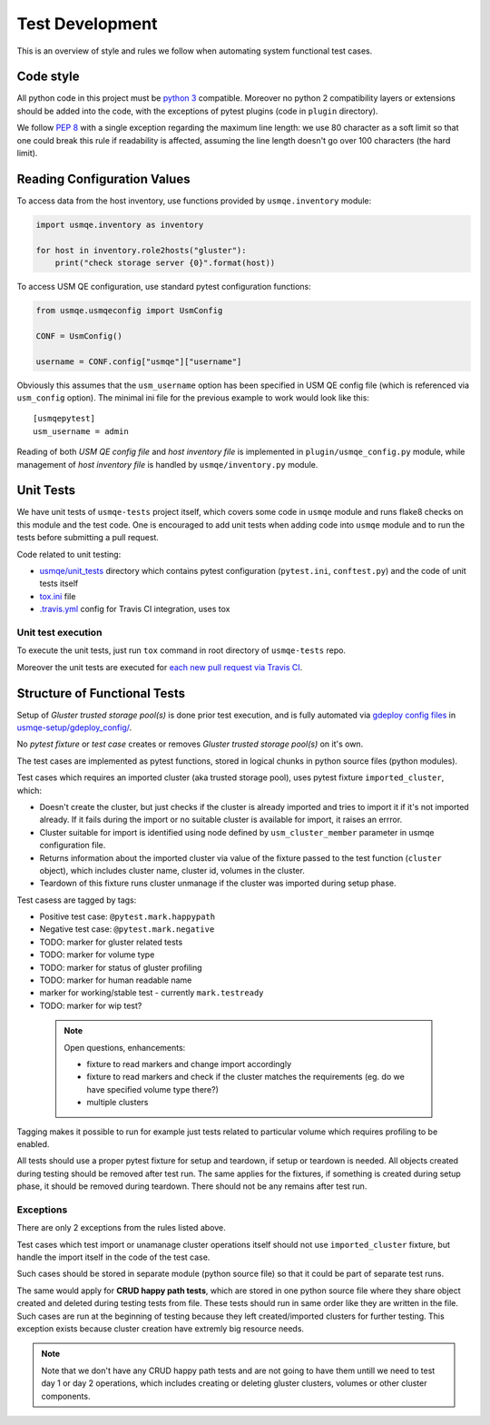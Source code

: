 ==================
 Test Development
==================

This is an overview of style and rules we follow when automating system
functional test cases.

Code style
==========

All python code in this project must be `python 3`_ compatible. Moreover
no python 2 compatibility layers or extensions should be added into the
code, with the exceptions of pytest plugins (code in ``plugin`` directory).

We follow `PEP 8`_ with a single exception regarding the maximum line
length: we use 80 character as a soft limit so that one could break this
rule if readability is affected, assuming the line length doesn't go over
100 characters (the hard limit).


.. _config-devel-label:

Reading Configuration Values
============================

To access data from the host inventory, use functions provided by
``usmqe.inventory`` module:

.. code-block:: python

    import usmqe.inventory as inventory

    for host in inventory.role2hosts("gluster"):
        print("check storage server {0}".format(host))

To access USM QE configuration, use standard pytest configuration functions:

.. code-block:: python

    from usmqe.usmqeconfig import UsmConfig

    CONF = UsmConfig()

    username = CONF.config["usmqe"]["username"]

Obviously this assumes that the ``usm_username`` option has been specified in
USM QE config file (which is referenced via ``usm_config`` option). The minimal
ini file for the previous example to work would look like this::

    [usmqepytest]
    usm_username = admin

Reading of both *USM QE config file* and *host inventory file* is implemented
in ``plugin/usmqe_config.py`` module, while management of *host inventory file*
is handled by ``usmqe/inventory.py`` module.


.. _unit-tests-label:

Unit Tests
==========

We have unit tests of ``usmqe-tests`` project itself, which covers some code in
``usmqe`` module and runs flake8 checks on this module and the test code. One
is encouraged to add unit tests when adding code into ``usmqe`` module and to
run the tests before submitting a pull request.

Code related to unit testing:

* `usmqe/unit_tests`_ directory which contains pytest configuration
  (``pytest.ini``, ``conftest.py``) and the code of unit tests itself
* `tox.ini`_ file
* `.travis.yml`_ config for Travis CI integration, uses tox

Unit test execution
```````````````````

To execute the unit tests, just run ``tox`` command in root directory of
``usmqe-tests`` repo.

Moreover the unit tests are executed for `each new pull request via Travis
CI`_.

.. _functional_tests:

Structure of Functional Tests
=============================

Setup of *Gluster trusted storage pool(s)* is done prior test execution, and is
fully automated via `gdeploy config files`_ in `usmqe-setup/gdeploy_config/`_.

No *pytest fixture* or *test case* creates or removes *Gluster trusted storage
pool(s)* on it's own.

The test cases are implemented as pytest functions, stored in logical chunks in
python source files (python modules).

Test cases which requires an imported cluster (aka trusted storage pool), uses
pytest fixture ``imported_cluster``, which:

* Doesn't create the cluster, but just checks if the cluster is already
  imported and tries to import it if it's not imported already. If it fails
  during the import or no suitable cluster is available for import, it
  raises an errror.
* Cluster suitable for import is identified using node defined by
  ``usm_cluster_member`` parameter in usmqe configuration file.
* Returns information about the imported cluster via value of the fixture
  passed to the test function (``cluster`` object), which includes cluster
  name, cluster id, volumes in the cluster.
* Teardown of this fixture runs cluster unmanage if the cluster was imported
  during setup phase.

Test casess are tagged by tags:

* Positive test case: ``@pytest.mark.happypath``
* Negative test case: ``@pytest.mark.negative``

* TODO: marker for gluster related tests
* TODO: marker for volume type
* TODO: marker for status of gluster profiling
* TODO: marker for human readable name
* marker for working/stable test - currently ``mark.testready``
* TODO: marker for wip test?

 .. note::

    Open questions, enhancements:

    * fixture to read markers and change import accordingly
    * fixture to read markers and check if the cluster matches the
      requirements (eg. do we have specified volume type there?)
    * multiple clusters

Tagging makes it possible to run for example just tests related to particular
volume which requires profiling to be enabled.

All tests should use a proper pytest fixture for setup and teardown, if setup
or teardown is needed. All objects created during testing should be removed
after test run. The same applies for the fixtures, if something is created
during setup phase, it should be removed during teardown. There should not be
any remains after test run.

Exceptions
``````````

There are only 2 exceptions from the rules listed above.

Test cases which test import or unamanage cluster operations itself should
not use ``imported_cluster`` fixture, but handle the import itself in the code
of the test case.

Such cases should be stored in separate module (python source file) so that it
could be part of separate test runs.

The same would apply for **CRUD happy path tests**, which are stored in one
python source file where they share object created and deleted during testing
tests from file. These tests should run in same order like they are written in
the file. Such cases are run at the beginning of testing because they left
created/imported clusters for further testing. This exception exists because
cluster creation have extremly big resource needs.

.. note::

    Note that we don't have any CRUD happy path tests and are not going to have
    them untill we need to test day 1 or day 2 operations, which includes
    creating or deleting gluster clusters, volumes or other cluster components.


.. _`PEP 8`: https://www.python.org/dev/peps/pep-0008/
.. _`python 3`: https://docs.python.org/3/whatsnew/3.0.html
.. _`usmqe/unit_tests`: https://github.com/usmqe/usmqe-tests/tree/master/usmqe/unit_tests
.. _`tox.ini`: https://github.com/usmqe/usmqe-tests/blob/master/tox.ini
.. _`.travis.yml`: https://github.com/usmqe/usmqe-tests/blob/master/.travis.yml
.. _`each new pull request via Travis CI`: https://travis-ci.org/usmqe/usmqe-tests/pull_requests
.. _`gdeploy config files`: https://gdeploy.readthedocs.io/en/latest/conf.html
.. _`usmqe-setup/gdeploy_config/`: https://github.com/usmqe/usmqe-setup/tree/master/gdeploy_config
